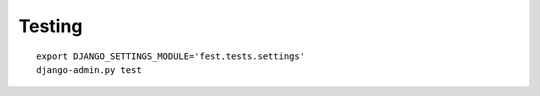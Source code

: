 
Testing
-------

::

    export DJANGO_SETTINGS_MODULE='fest.tests.settings'
    django-admin.py test

